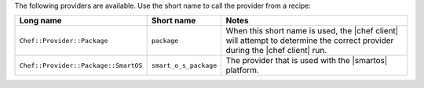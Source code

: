 .. The contents of this file are included in multiple topics.
.. This file should not be changed in a way that hinders its ability to appear in multiple documentation sets.

The following providers are available. Use the short name to call the provider from a recipe:

.. list-table::
   :widths: 150 80 320
   :header-rows: 1

   * - Long name
     - Short name
     - Notes
   * - ``Chef::Provider::Package``
     - ``package``
     - When this short name is used, the |chef client| will attempt to determine the correct provider during the |chef client| run.
   * - ``Chef::Provider::Package::SmartOS``
     - ``smart_o_s_package``
     - The provider that is used with the |smartos| platform.
